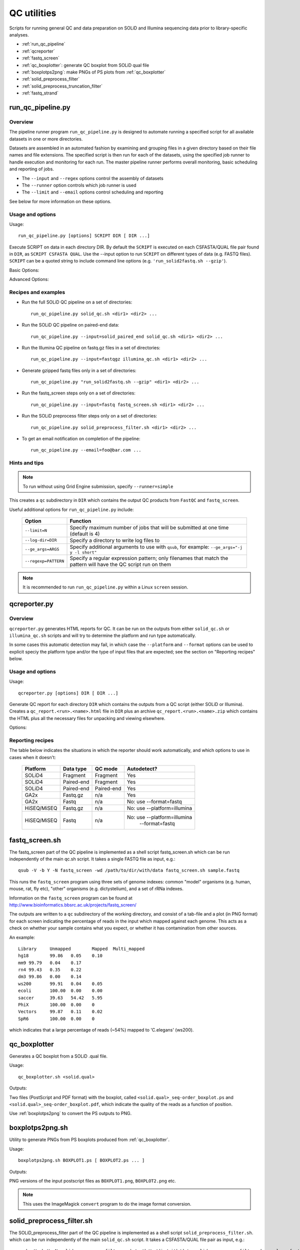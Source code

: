QC utilities
============

Scripts for running general QC and data preparation on SOLiD and Illumina
sequencing data prior to library-specific analyses.

* :ref:`run_qc_pipeline`
* :ref:`qcreporter`
* :ref:`fastq_screen`
* :ref:`qc_boxplotter`: generate QC boxplot from SOLiD qual file
* :ref:`boxplotps2png`: make PNGs of PS plots from :ref:`qc_boxplotter`
* :ref:`solid_preprocess_filter`
* :ref:`solid_preprocess_truncation_filter`
* :ref:`fastq_strand`

.. _run_qc_pipeline:

run_qc_pipeline.py
******************

Overview
--------

The pipeline runner program ``run_qc_pipeline.py`` is designed to automate running
a specified script for all available datasets in one or more directories.

Datasets are assembled in an automated fashion by examining and grouping files in
a given directory based on their file names and file extensions. The specified
script is then run for each of the datasets, using the specified job runner to
handle execution and monitoring for each run. The master pipeline runner performs
overall monitoring, basic scheduling and reporting of jobs.

*   The ``--input`` and ``--regex`` options control the assembly of datasets
*   The ``--runner`` option controls which job runner is used
*   The ``--limit`` and ``--email`` options control scheduling and reporting

See below for more information on these options.

Usage and options
-----------------

Usage::

     run_qc_pipeline.py [options] SCRIPT DIR [ DIR ...]

Execute SCRIPT on data in each directory DIR. By default the ``SCRIPT`` is
executed on each CSFASTA/QUAL file pair found in ``DIR``, as ``SCRIPT CSFASTA
QUAL``. Use the --input option to run ``SCRIPT`` on different types of data (e.g.
FASTQ files). ``SCRIPT`` can be a quoted string to include command line options
(e.g. ``'run_solid2fastq.sh --gzip'``).

Basic Options:

.. cmdoption:: --limit=MAX_CONCURRENT_JOBS

    queue no more than ``MAX_CONCURRENT_JOBS`` at one time (default 4)
    
.. cmdoption:: --queue=GE_QUEUE

    explicitly specify Grid Engine queue to use

.. cmdoption:: --input=INPUT_TYPE

    specify type of data to use as input for the script. ``INPUT_TYPE`` can
    be one of: ``solid`` (CSFASTA/QUAL file pair, default), ``solid_paired_end``
    (CSFASTA/QUAL_F3 and CSFASTA/QUAL_F5 quartet), ``fastq`` (FASTQ file),
    ``fastqgz`` (gzipped FASTQ file)

.. cmdoption:: --email=EMAIL_ADDR

    send email to ``EMAIL_ADDR`` when each stage of the pipeline is complete

Advanced Options:

.. cmdoption:: --regexp=PATTERN

    regular expression to match input files against

.. cmdoption:: --test=MAX_TOTAL_JOBS

    submit no more than ``MAX_TOTAL_JOBS`` (otherwise submit all jobs)

.. cmdoption:: --runner=RUNNER

    specify how jobs are executed: ``ge`` = Grid Engine, ``drmma`` = Grid Engine
    via DRMAA interface, ``simple`` = use local system. Default is ``ge``

.. cmdoption:: --debug

    print debugging output

Recipes and examples
--------------------

* Run the full SOLiD QC pipeline on a set of directories::

    run_qc_pipeline.py solid_qc.sh <dir1> <dir2> ...

* Run the SOLiD QC pipeline on paired-end data::

    run_qc_pipeline.py --input=solid_paired_end solid_qc.sh <dir1> <dir2> ...

* Run the Illumina QC pipeline on fastq.gz files in a set of directories::

    run_qc_pipeline.py --input=fastqgz illumina_qc.sh <dir1> <dir2> ...

* Generate gzipped fastq files only in a set of directories::

    run_qc_pipeline.py "run_solid2fastq.sh --gzip" <dir1> <dir2> ...

* Run the fastq_screen steps only on a set of directories::

    run_qc_pipeline.py --input=fastq fastq_screen.sh <dir1> <dir2> ...

* Run the SOLiD preprocess filter steps only on a set of directories::

    run_qc_pipeline.py solid_preprocess_filter.sh <dir1> <dir2> ...

* To get an email notification on completion of the pipeline::

    run_qc_pipeline.py --email=foo@bar.com ...

Hints and tips
--------------

.. note::

    To run without using Grid Engine submission, specify ``--runner=simple``

This creates a ``qc`` subdirectory in ``DIR`` which contains the output QC
products from ``FastQC`` and ``fastq_screen``.

Useful additional options for ``run_qc_pipeline.py`` include:

 +----------------------+---------------------------------------------+
 | Option               | Function                                    |
 +======================+=============================================+
 | ``--limit=N``        | Specify maximum number of jobs that will be |
 |                      | submitted at one time (default is 4)        |
 +----------------------+---------------------------------------------+
 | ``--log-dir=DIR``    | Specify a directory to write log files to   |
 +----------------------+---------------------------------------------+
 | ``--ge_args=ARGS``   | Specify additional arguments to use with    |
 |                      | ``qsub``, for example:                      |
 |                      | ``--ge_args="-j y -l short"``               |
 +----------------------+---------------------------------------------+
 | ``--regexp=PATTERN`` | Specify a regular expression pattern; only  |
 |                      | filenames that match the pattern will have  |
 |                      | the QC script run on them                   |
 +----------------------+---------------------------------------------+

.. note::

    It is recommended to run ``run_qc_pipeline.py`` within a Linux ``screen`` session.

.. _qcreporter:

qcreporter.py
*************

Overview
--------

``qcreporter.py`` generates HTML reports for QC. It can be run on the outputs from
either ``solid_qc.sh`` or ``illumina_qc.sh`` scripts and will try to determine the
platform and run type automatically.

In some cases this automatic detection may fail, in which case the ``--platform``
and ``--format`` options can be used to explicit speciy the platform type and/or
the type of input files that are expected; see the section on "Reporting
recipes" below.

Usage and options
-----------------

Usage::

    qcreporter.py [options] DIR [ DIR ...]

Generate QC report for each directory ``DIR`` which contains the outputs from a QC
script (either SOLiD or Illumina). Creates a ``qc_report.<run>.<name>.html``
file in ``DIR`` plus an archive ``qc_report.<run>.<name>.zip`` which contains the
HTML plus all the necessary files for unpacking and viewing elsewhere.

Options:

.. cmdoption:: --platform=PLATFORM

    explicitly set the type of sequencing platform (``solid``, ``illumina``)

.. cmdoption:: --format=DATA_FORMAT

    explicitly set the format of files (``solid``, ``solid_paired_end``,
    ``fastq``, ``fastqgz``)

.. cmdoption:: --qc_dir=QC_DIR

    specify a different name for the QC results subdirectory (default is ``qc``)

.. cmdoption:: --verify

    don't generate report, just verify the QC outputs

.. cmdoption:: --regexp=PATTERN

    select subset of files which match regular expression ``PATTERN``



Reporting recipes
-----------------

The table below indicates the situations in which the reporter should work
automatically, and which options to use in cases when it doesn't:

    +-------------+------------+------------+-----------------------------+
    | Platform    | Data type  | QC mode    | Autodetect?                 |
    +=============+============+============+=============================+
    | SOLiD4      | Fragment   | Fragment   | Yes                         |
    +-------------+------------+------------+-----------------------------+
    | SOLiD4      | Paired-end | Fragment   | Yes                         |
    +-------------+------------+------------+-----------------------------+
    | SOLiD4      | Paired-end | Paired-end | Yes                         |
    +-------------+------------+------------+-----------------------------+
    | GA2x        | Fastq.gz   | n/a        | Yes                         |
    +-------------+------------+------------+-----------------------------+
    | GA2x        | Fastq      | n/a        | No: use --format=fastq      |
    +-------------+------------+------------+-----------------------------+
    | HiSEQ/MiSEQ | Fastq.gz   | n/a        | No: use --platform=illumina |
    +-------------+------------+------------+-----------------------------+
    | HiSEQ/MiSEQ | Fastq      | n/a        | No: use --platform=illumina |
    |             |            |            |         --format=fastq      |
    +-------------+------------+------------+-----------------------------+

.. _fastq_screen:

fastq_screen.sh
***************

The fastq_screen part of the QC pipeline is implemented as a shell script
fastq_screen.sh which can be run independently of the main qc.sh script. It
takes a single FASTQ file as input, e.g.::

    qsub -V -b Y -N fastq_screen -wd /path/to/dir/with/data fastq_screen.sh sample.fastq

This runs the ``fastq_screen`` program using three sets of genome indexes: common
"model" organisms (e.g. human, mouse, rat, fly etc), "other" organisms (e.g.
dictystelium), and a set of rRNa indexes.

Information on the ``fastq_screen`` program can be found at
http://www.bioinformatics.bbsrc.ac.uk/projects/fastq_screen/

The outputs are written to a ``qc`` subdirectory of the working directory, and consist
of a tab-file and a plot (in PNG format) for each screen indicating the percentage of
reads in the input which mapped against each genome. This acts as a check on whether
your sample contains what you expect, or whether it has contamination from other sources.

An example::

    Library	Unmapped	Mapped	Multi_mapped
    hg18	99.86	0.05	0.10
    mm9	99.79	0.04	0.17
    rn4	99.43	0.35	0.22
    dm3	99.86	0.00	0.14
    ws200	99.91	0.04	0.05
    ecoli	100.00	0.00	0.00
    saccer	39.63	54.42	5.95
    PhiX	100.00	0.00	0
    Vectors	99.87	0.11	0.02
    SpR6	100.00	0.00	0

which indicates that a large percentage of reads (~54%) mapped to 'C.elegans' (ws200).

.. _qc_boxplotter:

qc_boxplotter
*************

Generates a QC boxplot from a SOLiD .qual file.

Usage::

    qc_boxplotter.sh <solid.qual>

Outputs:

Two files (PostScript and PDF format) with the boxplot, called
``<solid.qual>_seq-order_boxplot.ps`` and
``<solid.qual>_seq-order_boxplot.pdf``, which indicate the quality
of the reads as a function of position.

Use :ref:`boxplotps2png` to convert the PS outputs to PNG.

.. _boxplotps2png:

boxplotps2png.sh
****************

Utility to generate PNGs from PS boxplots produced from :ref:`qc_boxplotter`.

Usage::

    boxplotps2png.sh BOXPLOT1.ps [ BOXPLOT2.ps ... ]

Outputs:

PNG versions of the input postscript files as ``BOXPLOT1.png``,
``BOXPLOT2.png`` etc.

.. note::

    This uses the ImageMagick ``convert`` program to do the image
    format conversion.

.. _solid_preprocess_filter:

solid_preprocess_filter.sh
**************************

The SOLiD_preprocess_filter part of the QC pipeline is implemented as a shell
script ``solid_preprocess_filter.sh``. which can be run independently of the main
``solid_qc.sh`` script. It takes a CSFASTA/QUAL file pair as input, e.g.::

    qsub -V -b Y -N solid_preprocess_filter -wd /path/to/dir/with/data solid_preprocess_filter.sh sample.csfasta sample.qual

and runs the ``SOLiD_preprocess_filter_v2.pl`` program on it.

The outputs are a "filtered" CSFASTA/QUAL file pair with the same name the inputs but
with ``_T_F3`` appended (e.g. for the example above they would be ``sample_T_F3.csfasta``
and ``sample_T_F3.qual``).

The script also runs a basic comparison of the input and output files to determine how
many reads were removed by the filtering process. This analysis is written to the log
file and also to a file called ``SOLiD_preprocess_filter.stats``, for example::

    #File	Reads	Reads after filter	Difference	% Filtered
    sample01.csfasta	82352	28252	54100	65.69
    sample02.csfasta	19479505	15510259	3969246	20.37
    sample03.csfasta	19816967	15501222	4315745	21.77
    sample04.csfasta	19581546	15293103	4288443	21.90
    ...

Typically around 20-30% of reads removed seems to be normal, anything much higher than
this suggests something unusual is going on.

By default the script uses a custom set of options. To replace these with your own
preferred set of options for ``SOLiD_preprocess_filter_v2.pl``, specify them as
arguments to the ``solid_preprocess_filter.sh`` script, e.g.::

    qsub -V -b Y -N solid_preprocess_filter -wd /path/to/dir/with/data solid_preprocess_filter.sh -q 3 -p 22 sample.csfasta sample.qual

Information on the ``SOLiD_preprocess_filter_v2.pl`` program can be found at
http://hts.rutgers.edu/filter/

.. _solid_preprocess_truncation_filter:

solid_preprocess_truncation_filter.sh
*************************************

This is a variation on the ``solid_preprocess_filter.sh`` script which truncates the
reads before applying the quality filter. It is not currently part of the QC pipeline
so it must be run independently. It takes a CSFASTA/QUAL file pair as input, e.g.::

    qsub -V -b Y -N solid_preprocess_filter -wd /path/to/dir/with/data solid_preprocess_truncation_filter.sh sample.csfasta sample.qual

By default the truncation length is 30 bp, but this can be changed by specifying the
``-u <length>`` option e.g. to use 35 bp do::


    qsub -V -b Y -N solid_preprocess_filter -wd /path/to/dir/with/data solid_preprocess_truncation_filter.sh -u 35 sample.csfasta sample.qual

By default the output files use the input CSFASTA file name as a base for the output
files, with the truncation length added (e.g. "sample_30bp"); to specify your own, use
the ``-o <basename>`` option e.g.::

    qsub -V -b Y -N solid_preprocess_filter -wd /path/to/dir/with/data solid_preprocess_truncation_filter.sh -o myoutput sample.csfasta sample.qual

The script outputs the following files:

* ``<basename>_T_F3.csfasta``
* ``<basename>_QV_T_F3.qual``
* ``<basename>_T_F3.fastq``

The script also writes statistics on the numbers of input/output reads to the
``SOLiD_preprocess_filter.stats`` file.

Other options supplied to the script are directly passed to the underlying
``SOLiD_preprocess_filter_v2.pl`` program

.. _fastq_strand:

fastq_strand.py
***************

Utility to determine the strandedness (forward, reverse, or both) from
an R1/R2 pair of Fastq files.

Requires that the ``STAR`` mapper is also installed and available on the
user's ``PATH``.

**Usage examples:**

The simplest example checks the strandedness for a single genome::

    fastq_strand.py R1.fastq.gz R2.fastq.gz -g STARindex/mm10

In this example, ``STARindex/mm10`` is a directory which contains the
``STAR`` indexes for the ``mm10`` genome build.

The output is a file called ``R1_fastq_strand.txt`` which summarises the
forward and reverse strandedness percentages::

    #fastq_strand version: 0.0.1	#Aligner: STAR	#Reads in subset: 1000
    #Genome	1st forward	2nd reverse
    STARindex/mm10	13.13	93.21

To include the count sums for unstranded, 1st read strand aligned and
2nd read strand aligned in the output file, specify the ``--counts``
option::

    #fastq_strand version: 0.0.1	#Aligner: STAR	#Reads in subset: 1000
    #Genome	1st forward	2nd reverse	Unstranded	1st read strand aligned	2nd read strand aligned
    STARindex/mm10	13.13	93.21	391087	51339	364535

Strandedness can be checked for multiple genomes by specifying
additional ``STAR`` indexes on the command line with multiple ``-g``
flags::

    fastq_strand.py R1.fastq.gz R2.fastq.gz -g STARindex/hg38 -g STARindex/mm10

Alternatively a panel of indexes can be supplied via a configuration
file of the form::

    #Name	STAR index
    hg38	/mnt/data/STARindex/hg38
    mm10	/mnt/data/STARindex/mm10

(NB blank lines and lines starting with a ``#`` are ignored). Use the
``-c``/``--conf`` option to get the strandedness percentages using a
configuration file, e.g.::

    fastq_strand.py -c model_organisms.conf R1.fastq.gz R2.fastq.gz

By default a random subset of 1000 read pairs is used from the input
Fastq pair; this can be changed using the ``--subset`` option. If the
subset is set to zero then all reads are used.

The number of threads used to run ``STAR`` can be set via the ``-n``
option; to keep all the outputs from ``STAR`` specify the
``--keep-star-output`` option.

The strandedness statistics can also be generated for a single Fastq
file, by only specifying one file on the command line. E.g.::

    fastq_strand.py -c model_organisms.conf R1.fastq.gz
